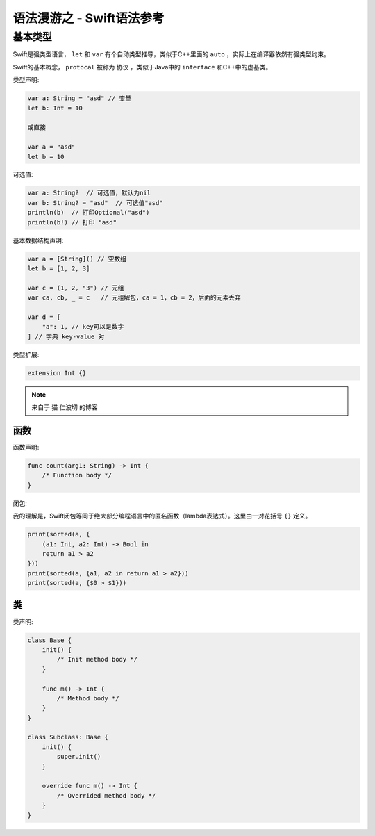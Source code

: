 .. syntax-swift:

语法漫游之 - Swift语法参考
===========================

基本类型
------------

Swift是强类型语言， ``let`` 和 ``var`` 有个自动类型推导，类似于C++里面的 ``auto`` ，实际上在编译器依然有强类型约束。

Swift的基本概念， ``protocal`` 被称为 ``协议`` ，类似于Java中的 ``interface`` 和C++中的虚基类。

类型声明:

.. code-block:: swift

    var a: String = "asd" // 变量
    let b: Int = 10

    或直接

    var a = "asd"
    let b = 10

可选值:

.. code-block:: swift

    var a: String?  // 可选值，默认为nil
    var b: String? = "asd"  // 可选值"asd"
    println(b)  // 打印Optional("asd")
    println(b!) // 打印 "asd"

基本数据结构声明:

.. code-block:: swift

    var a = [String]() // 空数组
    let b = [1, 2, 3]

    var c = (1, 2, "3") // 元组
    var ca, cb, _ = c   // 元组解包，ca = 1，cb = 2，后面的元素丢弃

    var d = [
        "a": 1, // key可以是数字
    ] // 字典 key-value 对

类型扩展:

.. code-block:: swift

    extension Int {}

.. note:: 来自于 猫 仁波切 的博客

函数
^^^^

函数声明:

.. code-block:: swift

    func count(arg1: String) -> Int {
        /* Function body */
    }

闭包:

我的理解是，Swift闭包等同于绝大部分编程语言中的匿名函数（lambda表达式）。这里由一对花括号 ``{}`` 定义。

.. code-block:: swift

    print(sorted(a, {
        (a1: Int, a2: Int) -> Bool in
        return a1 > a2
    }))
    print(sorted(a, {a1, a2 in return a1 > a2}))
    print(sorted(a, {$0 > $1}))

类
^^

类声明:

.. code-block:: swift

    class Base {
        init() {
            /* Init method body */
        }

        func m() -> Int {
            /* Method body */
        }
    }

    class Subclass: Base {
        init() {
            super.init()
        }

        override func m() -> Int {
            /* Overrided method body */
        }
    }
